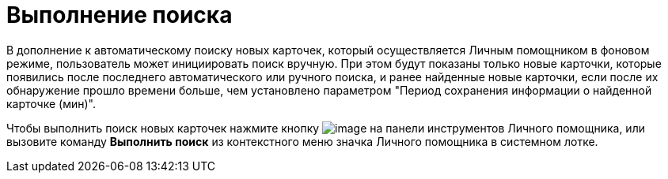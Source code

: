= Выполнение поиска

В дополнение к автоматическому поиску новых карточек, который осуществляется Личным помощником в фоновом режиме, пользователь может инициировать поиск вручную. При этом будут показаны только новые карточки, которые появились после последнего автоматического или ручного поиска, и ранее найденные новые карточки, если после их обнаружение прошло времени больше, чем установлено параметром "Период сохранения информации о найденной карточке (мин)".

Чтобы выполнить поиск новых карточек нажмите кнопку image:buttons/search.png[image] на панели инструментов Личного помощника, или вызовите команду *Выполнить поиск* из контекстного меню значка Личного помощника в системном лотке.
